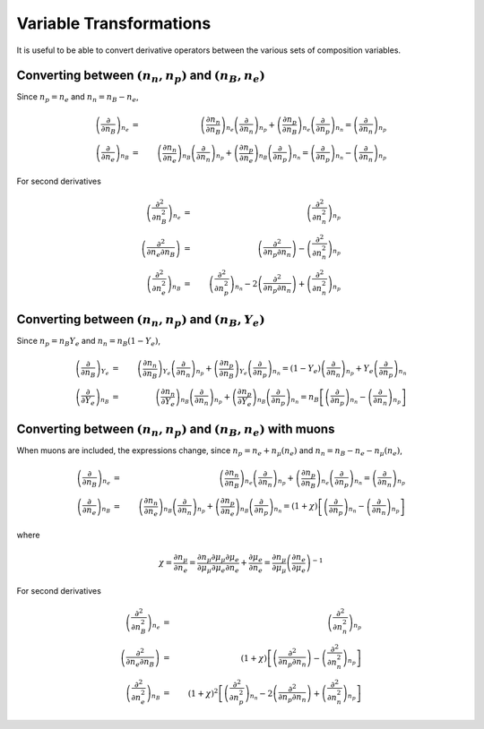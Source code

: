 Variable Transformations
========================

It is useful to be able to convert derivative operators between the
various sets of composition variables.

Converting between :math:`(n_n,n_p)` and :math:`(n_B,n_e)`
----------------------------------------------------------

Since :math:`n_p=n_e` and
:math:`n_n=n_B-n_e`,

.. math::
   
   \left(\frac{\partial }{\partial n_B}\right)_{n_e} &=& 
   \left(\frac{\partial n_n}{\partial n_B}\right)_{n_e}
   \left(\frac{\partial }{\partial n_n}\right)_{n_p} +
   \left(\frac{\partial n_p}{\partial n_B}\right)_{n_e}
   \left(\frac{\partial }{\partial n_p}\right)_{n_n} =
   \left(\frac{\partial }{\partial n_n}\right)_{n_p}
   \nonumber \\
   \left(\frac{\partial }{\partial n_e}\right)_{n_B} &=& 
   \left(\frac{\partial n_n}{\partial n_e}\right)_{n_B}
   \left(\frac{\partial }{\partial n_n}\right)_{n_p} +
   \left(\frac{\partial n_p}{\partial n_e}\right)_{n_B}
   \left(\frac{\partial }{\partial n_p}\right)_{n_n} =
   \left(\frac{\partial }{\partial n_p}\right)_{n_n} -
   \left(\frac{\partial }{\partial n_n}\right)_{n_p}

For second derivatives

.. math::
   
   \left(\frac{\partial^2 }{\partial n_B^2}\right)_{n_e} &=& 
   \left(\frac{\partial^2 }{\partial n_n^2}\right)_{n_p}
   \nonumber \\
   \left(\frac{\partial^2 }{\partial n_e\partial n_B}\right) &=& 
   \left(\frac{\partial^2 }{\partial n_p \partial n_n}\right) -
   \left(\frac{\partial^2 }{\partial n_n^2}\right)_{n_p}
   \nonumber \\
   \left(\frac{\partial^2 }{\partial n_e^2}\right)_{n_B} &=& 
   \left(\frac{\partial^2 }{\partial n_p^2}\right)_{n_n} -
   2\left(\frac{\partial^2 }{\partial n_p \partial n_n}\right) +
   \left(\frac{\partial^2 }{\partial n_n^2}\right)_{n_p}
   
Converting between :math:`(n_n,n_p)` and :math:`(n_B,Y_e)`
----------------------------------------------------------

Since :math:`n_p=n_B Y_e` and :math:`n_n=n_B(1-Y_e)`,

.. math::
   
   \left(\frac{\partial }{\partial n_B}\right)_{Y_e} &=& 
   \left(\frac{\partial n_n}{\partial n_B}\right)_{Y_e}
   \left(\frac{\partial }{\partial n_n}\right)_{n_p} +
   \left(\frac{\partial n_p}{\partial n_B}\right)_{Y_e}
   \left(\frac{\partial }{\partial n_p}\right)_{n_n} =
   (1-Y_e) \left(\frac{\partial }{\partial n_n}\right)_{n_p} +
   Y_e \left(\frac{\partial }{\partial n_p}\right)_{n_n}
   \nonumber \\
   \left(\frac{\partial }{\partial Y_e}\right)_{n_B} &=& 
   \left(\frac{\partial n_n}{\partial Y_e}\right)_{n_B}
   \left(\frac{\partial }{\partial n_n}\right)_{n_p} +
   \left(\frac{\partial n_p}{\partial Y_e}\right)_{n_B}
   \left(\frac{\partial }{\partial n_p}\right)_{n_n} =
   n_B \left[\left(\frac{\partial }{\partial n_p}\right)_{n_n} -
   \left(\frac{\partial }{\partial n_n}\right)_{n_p} \right]

Converting between :math:`(n_n,n_p)` and :math:`(n_B,n_e)` with muons
---------------------------------------------------------------------

When muons are included, the expressions change, since :math:`n_p =
n_e + n_{\mu}(n_e)` and :math:`n_n = n_B - n_e - n_{\mu}(n_e)`,

.. math::

   \left(\frac{\partial }{\partial n_B}\right)_{n_e} &=& 
   \left(\frac{\partial n_n}{\partial n_B}\right)_{n_e}
   \left(\frac{\partial }{\partial n_n}\right)_{n_p} +
   \left(\frac{\partial n_p}{\partial n_B}\right)_{n_e}
   \left(\frac{\partial }{\partial n_p}\right)_{n_n} =
   \left(\frac{\partial }{\partial n_n}\right)_{n_p}
   \nonumber \\
   \left(\frac{\partial }{\partial n_e}\right)_{n_B} &=& 
   \left(\frac{\partial n_n}{\partial n_e}\right)_{n_B}
   \left(\frac{\partial }{\partial n_n}\right)_{n_p} +
   \left(\frac{\partial n_p}{\partial n_e}\right)_{n_B}
   \left(\frac{\partial }{\partial n_p}\right)_{n_n} =
   (1+\chi) \left[
   \left(\frac{\partial }{\partial n_p}\right)_{n_n} -
   \left(\frac{\partial }{\partial n_n}\right)_{n_p}\right]

where

.. math::
   
   \chi = \frac{\partial n_{\mu}}{\partial n_e} =
   \frac{\partial n_{\mu}}{\partial {\mu}_{\mu}}
   \frac{\partial {\mu}_{\mu}}{\partial {\mu}_e}
   \frac{\partial {\mu}_{e}}{\partial n_e} +
   \frac{\partial {\mu}_{e}}{\partial n_e} = 
   \frac{\partial n_{\mu}}{\partial {\mu}_{\mu}}
   \left(\frac{\partial n_e}{\partial {\mu}_{e}}\right)^{-1}

For second derivatives

.. math::
   
   \left(\frac{\partial^2 }{\partial n_B^2}\right)_{n_e} &=& 
   \left(\frac{\partial^2 }{\partial n_n^2}\right)_{n_p}
   \nonumber \\
   \left(\frac{\partial^2 }{\partial n_e\partial n_B}\right) &=& 
   (1+\chi)\left[\left(\frac{\partial^2 }{\partial n_p \partial n_n}\right) -
   \left(\frac{\partial^2 }{\partial n_n^2}\right)_{n_p}\right]
   \nonumber \\
   \left(\frac{\partial^2 }{\partial n_e^2}\right)_{n_B} &=&
   \left(1+\chi\right)^2 \left[
   \left(\frac{\partial^2 }{\partial n_p^2}\right)_{n_n} -
   2\left(\frac{\partial^2 }{\partial n_p \partial n_n}\right) +
   \left(\frac{\partial^2 }{\partial n_n^2}\right)_{n_p}\right]
   

